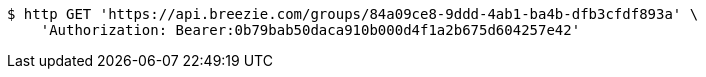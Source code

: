 [source,bash]
----
$ http GET 'https://api.breezie.com/groups/84a09ce8-9ddd-4ab1-ba4b-dfb3cfdf893a' \
    'Authorization: Bearer:0b79bab50daca910b000d4f1a2b675d604257e42'
----
